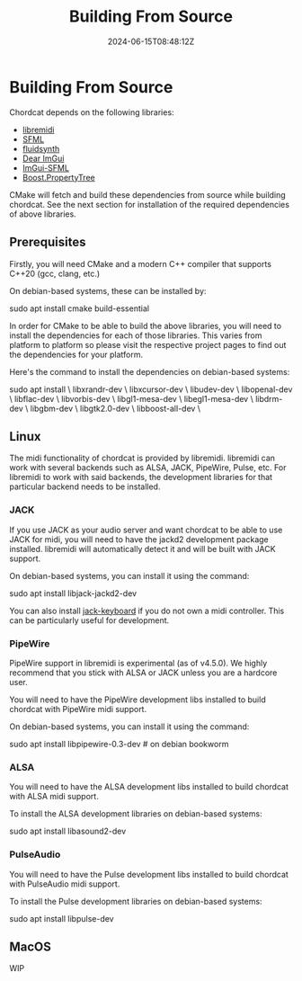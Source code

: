 #+TITLE: Building From Source
#+DATE: 2024-06-15T08:48:12Z

* Building From Source
Chordcat depends on the following libraries:
- [[https://github.com/jcelerier/libremidi][libremidi]]
- [[https://www.sfml-dev.org/index.php][SFML]]
- [[https://www.fluidsynth.org/][fluidsynth]]
- [[https://github.com/ocornut/imgui][Dear ImGui]]
- [[https://github.com/SFML/imgui-sfml][ImGui-SFML]]
- [[https://www.boost.org/doc/libs/1_84_0/doc/html/property_tree.html][Boost.PropertyTree]]

CMake will fetch and build these dependencies from source while
building chordcat. See the next section for installation of the
required dependencies of above libraries.

** Prerequisites
Firstly, you will need CMake and a modern C++ compiler that supports
C++20 (gcc, clang, etc.)

On debian-based systems, these can be installed by:
#+begin_example bash
sudo apt install cmake build-essential
#+end_example

In order for CMake to be able to build the above libraries, you will
need to install the dependencies for each of those libraries.  This
varies from platform to platform so please visit the respective
project pages to find out the dependencies for your platform.

Here's the command to install the dependencies on debian-based
systems:

#+begin_example bash
sudo apt install \
    libxrandr-dev \
    libxcursor-dev \
    libudev-dev \
    libopenal-dev \
    libflac-dev \
    libvorbis-dev \
    libgl1-mesa-dev \
    libegl1-mesa-dev \
    libdrm-dev \
    libgbm-dev \
    libgtk2.0-dev \
    libboost-all-dev \ 
#+end_example

** Linux
The midi functionality of chordcat is provided by libremidi. libremidi
can work with several backends such as ALSA, JACK, PipeWire, Pulse,
etc.  For libremidi to work with said backends, the development
libraries for that particular backend needs to be installed.

*** JACK
If you use JACK as your audio server and want chordcat to be able to
use JACK for midi, you will need to have the jackd2 development
package installed. libremidi will automatically detect it and will be
built with JACK support.

On debian-based systems, you can install it using the command:
#+begin_example bash
sudo apt install libjack-jackd2-dev
#+end_example

You can also install [[https://jack-keyboard.sourceforge.net/][jack-keyboard]] if you do not own a midi controller.
This can be particularly useful for development.

*** PipeWire
PipeWire support in libremidi is experimental (as of v4.5.0). We
highly recommend that you stick with ALSA or JACK unless you are a
hardcore user.

You will need to have the PipeWire development libs installed to build
chordcat with PipeWire midi support.

On debian-based systems, you can install it using the command:
#+begin_example bash
sudo apt install libpipewire-0.3-dev # on debian bookworm
#+end_example

*** ALSA
You will need to have the ALSA development libs installed to build
chordcat with ALSA midi support.

To install the ALSA development libraries on debian-based systems:
#+begin_example bash
sudo apt install libasound2-dev
#+end_example

*** PulseAudio
You will need to have the Pulse development libs installed to build
chordcat with PulseAudio midi support.

To install the Pulse development libraries on debian-based systems:
#+begin_example bash
sudo apt install libpulse-dev
#+end_example

** MacOS
WIP
